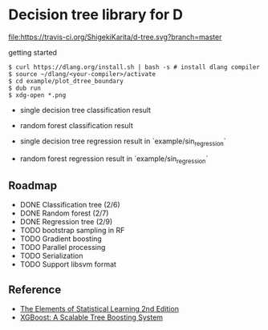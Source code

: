 * Decision tree library for D

[[https://travis-ci.org/ShigekiKarita/d-tree][file:https://travis-ci.org/ShigekiKarita/d-tree.svg?branch=master]]
[[https://codecov.io/gh/ShigekiKarita/d-tree][file:https://codecov.io/gh/ShigekiKarita/d-tree/branch/master/graph/badge.svg]]



getting started

#+begin_src
$ curl https://dlang.org/install.sh | bash -s # install dlang compiler
$ source ~/dlang/<your-compiler>/activate
$ cd example/plot_dtree_boundary
$ dub run
$ xdg-open *.png
#+end_src

- single decision tree classification result

[[./example/plot_boundary/plot_dtree_gini.png]]

- random forest classification result

[[./example/plot_boundary/plot_forest_gini.png]]


- single decision tree regression result in `example/sin_regression`

[[./example/sin_regression/plot_tree.png]]


- random forest regression result in `example/sin_regression`

[[./example/sin_regression/plot_forest.png]]


** Roadmap

- DONE Classification tree (2/6)
- DONE Random forest (2/7)
- DONE Regression tree (2/9)
- TODO bootstrap sampling in RF
- TODO Gradient boosting
- TODO Parallel processing
- TODO Serialization
- TODO Support libsvm format

** Reference

- [[https://web.stanford.edu/~hastie/Papers/ESLII.pdf][The Elements of Statistical Learning 2nd Edition]]
- [[https://arxiv.org/pdf/1603.02754.pdf][XGBoost: A Scalable Tree Boosting System]]

